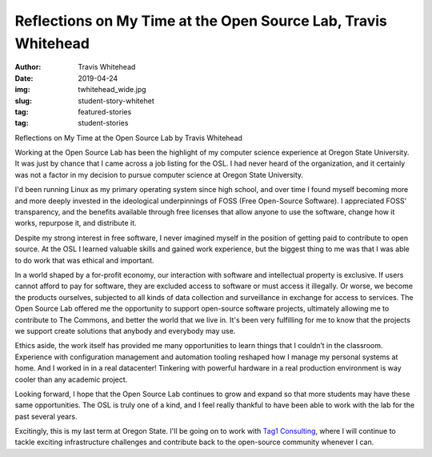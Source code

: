 Reflections on My Time at the Open Source Lab, Travis Whitehead
---------------------------------------------------------------
:author: Travis Whitehead
:date: 2019-04-24
:img: twhitehead_wide.jpg
:slug: student-story-whitehet
:tag: featured-stories
:tag: student-stories
 
Reflections on My Time at the Open Source Lab
by Travis Whitehead

Working at the Open Source Lab has been the highlight of my computer science experience at Oregon State University. It
was just by chance that I came across a job listing for the OSL. I had never heard of the organization, and it certainly
was not a factor in my decision to pursue computer science at Oregon State University.

I'd been running Linux as my primary operating system since high school, and over time I found myself becoming more and
more deeply invested in the ideological underpinnings of FOSS (Free Open-Source Software). I appreciated FOSS’
transparency, and the benefits available through free licenses that allow anyone to use the software, change how it
works, repurpose it, and distribute it.

Despite my strong interest in free software, I never imagined myself in the position of getting paid to contribute to
open source. At the OSL I learned valuable skills and gained work experience, but the biggest thing to me was that I was
able to do work that was ethical and important.

In a world shaped by a for-profit economy, our interaction with software and intellectual property is exclusive. If
users cannot afford to pay for software, they are excluded access to software or must access it illegally. Or worse, we
become the products ourselves, subjected to all kinds of data collection and surveillance in exchange for access to
services. The Open Source Lab offered me the opportunity to support open-source software projects, ultimately allowing
me to contribute to The Commons, and better the world that we live in. It's been very fulfilling for me to know that the
projects we support create solutions that anybody and everybody may use.

Ethics aside, the work itself has provided me many opportunities to learn things that I couldn’t in the classroom.
Experience with configuration management and automation tooling reshaped how I manage my personal systems at home. And I
worked in in a real datacenter! Tinkering with powerful hardware in a real production environment is way cooler than any
academic project.

Looking forward, I hope that the Open Source Lab continues to grow and expand so that more students may have these same
opportunities. The OSL is truly one of a kind, and I feel really thankful to have been able to work with the lab for the
past several years.

Excitingly, this is my last term at Oregon State. I'll be going on to work with `Tag1 Consulting`_, where I will continue
to tackle exciting infrastructure challenges and contribute back to the open-source community whenever I can.

.. _Tag1 Consulting: https://tag1consulting.com/
